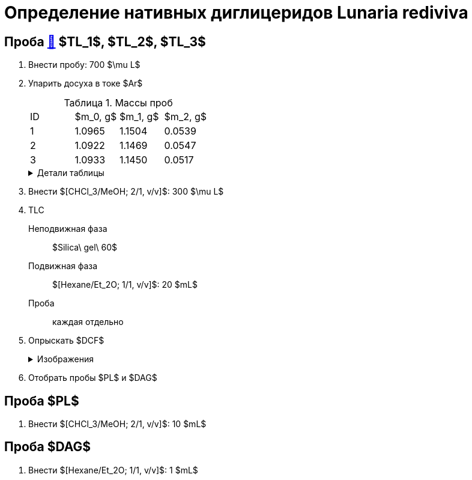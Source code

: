 = Определение нативных диглицеридов *Lunaria rediviva*
:figures-caption: Изображения
:nofooter:
:table-caption: Таблица
:table-details: Детали таблицы

== Проба xref:../2024-01-23/1.adoc#пробы-tl_1-tl_2-tl_3[🔗] $TL_1$, $TL_2$, $TL_3$

. Внести пробу: 700 $\mu L$
. Упарить досуха в токе $Ar$
+
--
.Массы проб
[cols="4*", frame=all, grid=all]
|===
|ID|$m_0, g$|$m_1, g$|$m_2, g$
|1|1.0965|1.1504|0.0539
|2|1.0922|1.1469|0.0547
|3|1.0933|1.1450|0.0517
|===
.{table-details}
[%collapsible]
====
$m_0$:: Масса пустой пробирки
$m_1$:: Масса пробирки с пробой
$m_2$:: Масса пробы
====
--
. Внести $[CHCl_3/MeOH; 2/1, v/v]$: 300 $\mu L$
. TLC
Неподвижная фаза:: $Silica\ gel\ 60$
Подвижная фаза:: $[Hexane/Et_2O; 1/1, v/v]$: 20 $mL$
Проба:: каждая отдельно
. Опрыскать $DCF$
+
.{figures-caption}
[%collapsible]
====
[cols="2*", frame=none, grid=none]
|===
|image:images/20240305_140600.jpg[]
|image:images/20240305_145714.jpg[]
|===
====
. Отобрать пробы $PL$ и $DAG$

== Проба $PL$

. Внести $[CHCl_3/MeOH; 2/1, v/v]$: 10 $mL$

== Проба $DAG$

. Внести $[Hexane/Et_2O; 1/1, v/v]$: 1 $mL$
